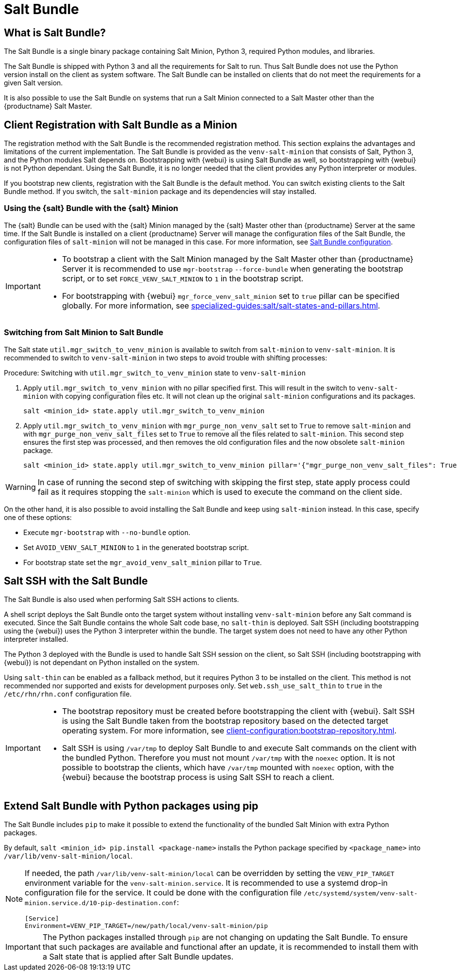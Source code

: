 [[contact-methods-saltbundle]]
= Salt Bundle



== What is Salt Bundle?

The Salt Bundle is a single binary package containing Salt Minion, Python 3, required Python modules, and libraries.

The Salt Bundle is shipped with Python 3 and all the requirements for Salt to run. Thus Salt Bundle does not use the Python version install on the client as system software.
The Salt Bundle can be installed on clients that do not meet the requirements for a given Salt version.

It is also possible to use the Salt Bundle on systems that run a Salt Minion connected to a Salt Master other than the {productname} Salt Master.



== Client Registration with Salt Bundle as a Minion

The registration method with the Salt Bundle is the recommended registration method.
This section explains the advantages and limitations of the current implementation.
The Salt Bundle is provided as the [package]``venv-salt-minion`` that consists of Salt, Python 3, and the Python modules Salt depends on.
Bootstrapping with {webui} is using Salt Bundle as well, so bootstrapping with {webui} is not Python dependant.
Using the Salt Bundle, it is no longer needed that the client provides any Python interpreter or modules.

If you bootstrap new clients, registration with the Salt Bundle is the default method.
You can switch existing clients to the Salt Bundle method.
If you switch, the [package]``salt-minion`` package and its dependencies will stay installed.



[[contact-methods-saltbundle-using]]
=== Using the {salt} Bundle with the {salt} Minion

The {salt} Bundle can be used with the {salt} Minion managed by the {salt} Master other than {productname} Server at the same time.
If the Salt Bundle is installed on a client {productname} Server will manage the configuration files of the Salt Bundle, the configuration files of [literal]``salt-minion`` will not be managed in this case.
For more information, see xref:client-configuration:registration-cli.adoc#_salt_bundle_configuration[Salt Bundle configuration].

[IMPORTANT]
====
* To bootstrap a client with the Salt Minion managed by the Salt Master other than {productname} Server it is recommended to use [command]``mgr-bootstrap`` [option]``--force-bundle`` when generating the bootstrap script, or to set [option]``FORCE_VENV_SALT_MINION`` to `1` in the bootstrap script.
* For bootstrapping with {webui} [literal]``mgr_force_venv_salt_minion`` set to [literal]``true`` pillar can be specified globally.
  For more information, see xref:specialized-guides:salt/salt-states-and-pillars.adoc[].
====

=== Switching from Salt Minion to Salt Bundle

The Salt state [literal]``util.mgr_switch_to_venv_minion`` is available to switch from [package]``salt-minion`` to [package]``venv-salt-minion``.
It is recommended to switch to [package]``venv-salt-minion`` in two steps to avoid trouble with shifting processes:

.Procedure: Switching with [literal]``util.mgr_switch_to_venv_minion`` state to [package]``venv-salt-minion``

. Apply [literal]``util.mgr_switch_to_venv_minion`` with no pillar specified first.
  This will result in the switch to [package]``venv-salt-minion`` with copying configuration files etc.
  It will not clean up the original [package]``salt-minion`` configurations and its packages.
+
----
salt <minion_id> state.apply util.mgr_switch_to_venv_minion
----
. Apply [literal]``util.mgr_switch_to_venv_minion`` with [literal]``mgr_purge_non_venv_salt`` set to [literal]``True`` to remove [package]``salt-minion`` and with [literal]``mgr_purge_non_venv_salt_files`` set to [literal]``True`` to remove all the files related to [package]``salt-minion``.
This second step ensures the first step was processed, and then removes the old configuration files and the now obsolete [package]``salt-minion`` package.
+
----
salt <minion_id> state.apply util.mgr_switch_to_venv_minion pillar='{"mgr_purge_non_venv_salt_files": True, "mgr_purge_non_venv_salt": True}'
----

[WARNING]
====
In case of running the second step of switching with skipping the first step, state apply process could fail as it requires stopping the [systemitem]``salt-minion`` which is used to execute the command on the client side.
====

On the other hand, it is also possible to avoid installing the Salt Bundle and keep using [package]``salt-minion`` instead.
In this case, specify one of these options:

* Execute [command]``mgr-bootstrap`` with  [option]``--no-bundle`` option.
* Set [literal]``AVOID_VENV_SALT_MINION`` to [literal]``1`` in the generated bootstrap script.
* For bootstrap state set the [literal]``mgr_avoid_venv_salt_minion`` pillar to  [literal]``True``.

== Salt SSH with the Salt Bundle

The Salt Bundle is also used when performing Salt SSH actions to clients.

A shell script deploys the Salt Bundle onto the target system without installing [package]``venv-salt-minion`` before any Salt command is executed. Since the Salt Bundle contains the whole Salt code base, no [literal]``salt-thin`` is deployed. Salt SSH (including bootstrapping using the {webui}) uses the Python 3 interpreter within the bundle. The target system does not need to have any other Python interpreter installed.

The Python 3 deployed with the Bundle is used to handle Salt SSH session on the client, so Salt SSH (including bootstrapping with {webui}) is not dependant on Python installed on the system.

Using `salt-thin` can be enabled as a fallback method, but it requires Python 3 to be installed on the client.
This method is not recommended nor supported and exists for development purposes only.
Set [option]``web.ssh_use_salt_thin`` to `true` in the [path]``/etc/rhn/rhn.conf`` configuration file.

[IMPORTANT]
====
* The bootstrap repository must be created before bootstrapping the client with {webui}. 
  Salt SSH is using the Salt Bundle taken from the bootstrap repository based on the detected target operating system.
  For more information, see xref:client-configuration:bootstrap-repository.adoc#_prepare_to_create_a_bootstrap_repository[].

* Salt SSH is using [path]``/var/tmp`` to deploy Salt Bundle to and execute Salt commands on the client with the bundled Python.
  Therefore you must not mount [path]``/var/tmp`` with the [option]``noexec`` option.
  It is not possible to bootstrap the clients, which have [path]``/var/tmp`` mounted with [option]``noexec`` option, with the {webui} because the bootstrap process is using Salt SSH to reach a client.
====



== Extend Salt Bundle with Python packages using pip

The Salt Bundle includes [literal]``pip`` to make it possible to extend the functionality of the bundled Salt Minion with extra Python packages.

By default, [command]``salt <minion_id> pip.install <package-name>`` installs the Python package specified by [literal]``<package_name>`` into [path]``/var/lib/venv-salt-minion/local``.

[NOTE]
====
If needed, the path [path]``/var/lib/venv-salt-minion/local`` can be overridden by setting the [literal]``VENV_PIP_TARGET`` environment variable for the [literal]``venv-salt-minion.service``.
It is recommended to use a systemd drop-in configuration file for the service.
It could be done with the configuration file [path]``/etc/systemd/system/venv-salt-minion.service.d/10-pip-destination.conf``:
----
[Service]
Environment=VENV_PIP_TARGET=/new/path/local/venv-salt-minion/pip
----
====

[IMPORTANT]
====
The Python packages installed through [literal]``pip`` are not changing on updating the Salt Bundle.
To ensure that such packages are available and functional after an update, it is recommended to install them with a Salt state that is applied after Salt Bundle updates.
====
